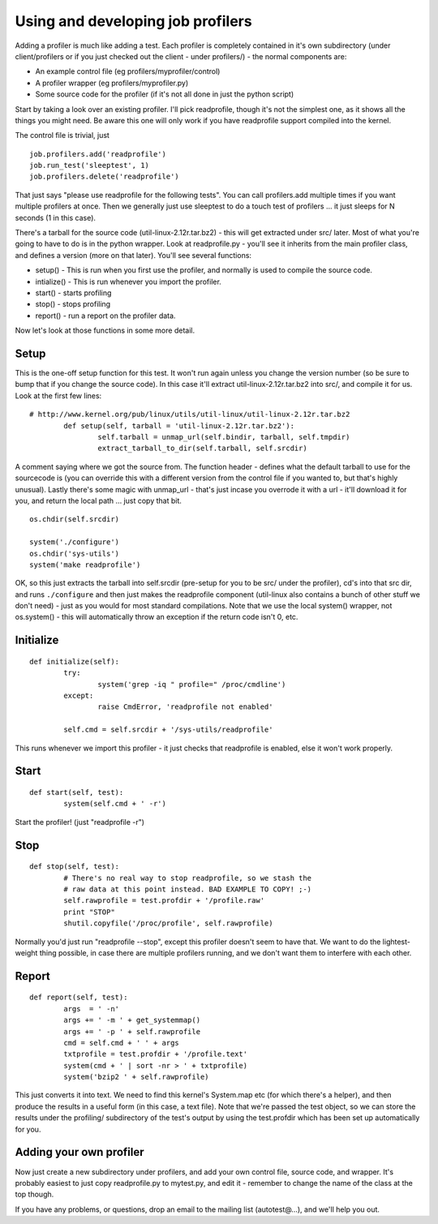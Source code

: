 Using and developing job profilers
==================================

Adding a profiler is much like adding a test. Each profiler is
completely contained in it's own subdirectory (under client/profilers or
if you just checked out the client - under profilers/) - the normal
components are:

-  An example control file (eg profilers/myprofiler/control)
-  A profiler wrapper (eg profilers/myprofiler.py)
-  Some source code for the profiler (if it's not all done in just the
   python script)

Start by taking a look over an existing profiler. I'll pick readprofile,
though it's not the simplest one, as it shows all the things you might
need. Be aware this one will only work if you have readprofile support
compiled into the kernel.

The control file is trivial, just

::

    job.profilers.add('readprofile')
    job.run_test('sleeptest', 1)
    job.profilers.delete('readprofile')

That just says "please use readprofile for the following tests". You can
call profilers.add multiple times if you want multiple profilers at
once. Then we generally just use sleeptest to do a touch test of
profilers ... it just sleeps for N seconds (1 in this case).

There's a tarball for the source code (util-linux-2.12r.tar.bz2) - this
will get extracted under src/ later. Most of what you're going to have
to do is in the python wrapper. Look at readprofile.py - you'll see it
inherits from the main profiler class, and defines a version (more on
that later). You'll see several functions:

-  setup() - This is run when you first use the profiler, and normally
   is used to compile the source code.
-  intialize() - This is run whenever you import the profiler.
-  start() - starts profiling
-  stop() - stops profiling
-  report() - run a report on the profiler data.

Now let's look at those functions in some more detail.

Setup
-----

This is the one-off setup function for this test. It won't run again
unless you change the version number (so be sure to bump that if you
change the source code). In this case it'll extract
util-linux-2.12r.tar.bz2 into src/, and compile it for us. Look at the
first few lines:

::

    # http://www.kernel.org/pub/linux/utils/util-linux/util-linux-2.12r.tar.bz2
            def setup(self, tarball = 'util-linux-2.12r.tar.bz2'):
                    self.tarball = unmap_url(self.bindir, tarball, self.tmpdir)
                    extract_tarball_to_dir(self.tarball, self.srcdir)

A comment saying where we got the source from. The function header -
defines what the default tarball to use for the sourcecode is (you can
override this with a different version from the control file if you
wanted to, but that's highly unusual). Lastly there's some magic with
unmap\_url - that's just incase you overrode it with a url - it'll
download it for you, and return the local path ... just copy that bit.

::

                    os.chdir(self.srcdir)

                    system('./configure')
                    os.chdir('sys-utils')
                    system('make readprofile')

OK, so this just extracts the tarball into self.srcdir (pre-setup for
you to be src/ under the profiler), cd's into that src dir, and runs
``./configure`` and then just makes the readprofile component
(util-linux also contains a bunch of other stuff we don't need) - just
as you would for most standard compilations. Note that we use the local
system() wrapper, not os.system() - this will automatically throw an
exception if the return code isn't 0, etc.

Initialize
----------

::

            def initialize(self):
                    try:
                            system('grep -iq " profile=" /proc/cmdline')
                    except:
                            raise CmdError, 'readprofile not enabled'

                    self.cmd = self.srcdir + '/sys-utils/readprofile'

This runs whenever we import this profiler - it just checks that
readprofile is enabled, else it won't work properly.

Start
-----

::

            def start(self, test):
                    system(self.cmd + ' -r')

Start the profiler! (just "readprofile -r")

Stop
----

::

            def stop(self, test):
                    # There's no real way to stop readprofile, so we stash the
                    # raw data at this point instead. BAD EXAMPLE TO COPY! ;-)
                    self.rawprofile = test.profdir + '/profile.raw'
                    print "STOP"
                    shutil.copyfile('/proc/profile', self.rawprofile)

Normally you'd just run "readprofile --stop", except this profiler
doesn't seem to have that. We want to do the lightest-weight thing
possible, in case there are multiple profilers running, and we don't
want them to interfere with each other.

Report
------

::

            def report(self, test):
                    args  = ' -n'
                    args += ' -m ' + get_systemmap()
                    args += ' -p ' + self.rawprofile
                    cmd = self.cmd + ' ' + args
                    txtprofile = test.profdir + '/profile.text'
                    system(cmd + ' | sort -nr > ' + txtprofile)
                    system('bzip2 ' + self.rawprofile)

This just converts it into text. We need to find this kernel's
System.map etc (for which there's a helper), and then produce the
results in a useful form (in this case, a text file). Note that we're
passed the test object, so we can store the results under the profiling/
subdirectory of the test's output by using the test.profdir which has
been set up automatically for you.

Adding your own profiler
------------------------

Now just create a new subdirectory under profilers, and add your own
control file, source code, and wrapper. It's probably easiest to just
copy readprofile.py to mytest.py, and edit it - remember to change the
name of the class at the top though.

If you have any problems, or questions, drop an email to the mailing
list (autotest@…), and we'll help you out.

